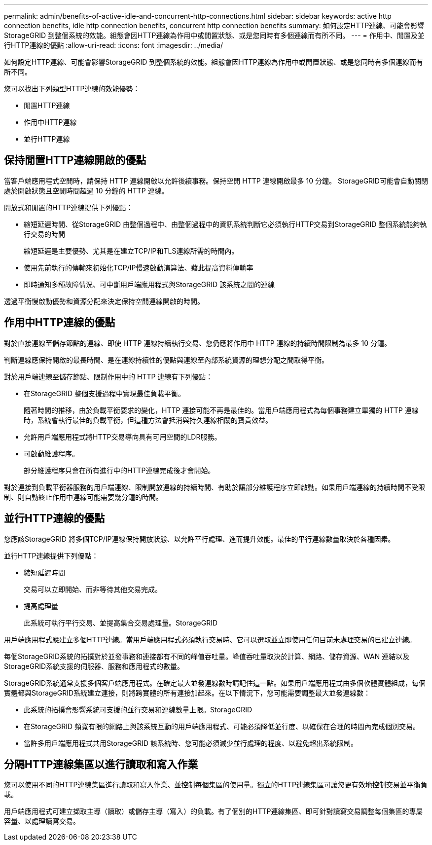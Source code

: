 ---
permalink: admin/benefits-of-active-idle-and-concurrent-http-connections.html 
sidebar: sidebar 
keywords: active http connection benefits, idle http connection benefits, concurrent http connection benefits 
summary: 如何設定HTTP連線、可能會影響StorageGRID 到整個系統的效能。組態會因HTTP連線為作用中或閒置狀態、或是您同時有多個連線而有所不同。 
---
= 作用中、閒置及並行HTTP連線的優點
:allow-uri-read: 
:icons: font
:imagesdir: ../media/


[role="lead"]
如何設定HTTP連線、可能會影響StorageGRID 到整個系統的效能。組態會因HTTP連線為作用中或閒置狀態、或是您同時有多個連線而有所不同。

您可以找出下列類型HTTP連線的效能優勢：

* 閒置HTTP連線
* 作用中HTTP連線
* 並行HTTP連線




== 保持閒置HTTP連線開啟的優點

當客戶端應用程式空閒時，請保持 HTTP 連線開啟以允許後續事務。保持空閒 HTTP 連線開啟最多 10 分鐘。  StorageGRID可能會自動關閉處於開啟狀態且空閒時間超過 10 分鐘的 HTTP 連線。

開放式和閒置的HTTP連線提供下列優點：

* 縮短延遲時間、從StorageGRID 由整個過程中、由整個過程中的資訊系統判斷它必須執行HTTP交易到StorageGRID 整個系統能夠執行交易的時間
+
縮短延遲是主要優勢、尤其是在建立TCP/IP和TLS連線所需的時間內。

* 使用先前執行的傳輸來初始化TCP/IP慢速啟動演算法、藉此提高資料傳輸率
* 即時通知多種故障情況、可中斷用戶端應用程式與StorageGRID 該系統之間的連線


透過平衡慢啟動優勢和資源分配來決定保持空閒連線開啟的時間。



== 作用中HTTP連線的優點

對於直接連線至儲存節點的連線、即使 HTTP 連線持續執行交易、您仍應將作用中 HTTP 連線的持續時間限制為最多 10 分鐘。

判斷連線應保持開啟的最長時間、是在連線持續性的優點與連線至內部系統資源的理想分配之間取得平衡。

對於用戶端連線至儲存節點、限制作用中的 HTTP 連線有下列優點：

* 在StorageGRID 整個支援過程中實現最佳負載平衡。
+
隨著時間的推移，由於負載平衡要求的變化，HTTP 連接可能不再是最佳的。當用戶端應用程式為每個事務建立單獨的 HTTP 連線時，系統會執行最佳的負載平衡，但這種方法會抵消與持久連線相關的寶貴效益。

* 允許用戶端應用程式將HTTP交易導向具有可用空間的LDR服務。
* 可啟動維護程序。
+
部分維護程序只會在所有進行中的HTTP連線完成後才會開始。



對於連接到負載平衡器服務的用戶端連線、限制開放連線的持續時間、有助於讓部分維護程序立即啟動。如果用戶端連線的持續時間不受限制、則自動終止作用中連線可能需要幾分鐘的時間。



== 並行HTTP連線的優點

您應該StorageGRID 將多個TCP/IP連線保持開放狀態、以允許平行處理、進而提升效能。最佳的平行連線數量取決於各種因素。

並行HTTP連線提供下列優點：

* 縮短延遲時間
+
交易可以立即開始、而非等待其他交易完成。

* 提高處理量
+
此系統可執行平行交易、並提高集合交易處理量。StorageGRID



用戶端應用程式應建立多個HTTP連線。當用戶端應用程式必須執行交易時、它可以選取並立即使用任何目前未處理交易的已建立連線。

每個StorageGRID系統的拓撲對於並發事務和連接都有不同的峰值吞吐量。峰值吞吐量取決於計算、網路、儲存資源、WAN 連結以及StorageGRID系統支援的伺服器、服務和應用程式的數量。

StorageGRID系統通常支援多個客戶端應用程式。在確定最大並發連線數時請記住這一點。如果用戶端應用程式由多個軟體實體組成，每個實體都與StorageGRID系統建立連接，則將跨實體的所有連接加起來。在以下情況下，您可能需要調整最大並發連線數：

* 此系統的拓撲會影響系統可支援的並行交易和連線數量上限。StorageGRID
* 在StorageGRID 頻寬有限的網路上與該系統互動的用戶端應用程式、可能必須降低並行度、以確保在合理的時間內完成個別交易。
* 當許多用戶端應用程式共用StorageGRID 該系統時、您可能必須減少並行處理的程度、以避免超出系統限制。




== 分隔HTTP連線集區以進行讀取和寫入作業

您可以使用不同的HTTP連線集區進行讀取和寫入作業、並控制每個集區的使用量。獨立的HTTP連線集區可讓您更有效地控制交易並平衡負載。

用戶端應用程式可建立擷取主導（讀取）或儲存主導（寫入）的負載。有了個別的HTTP連線集區、即可針對讀寫交易調整每個集區的專屬容量、以處理讀寫交易。
